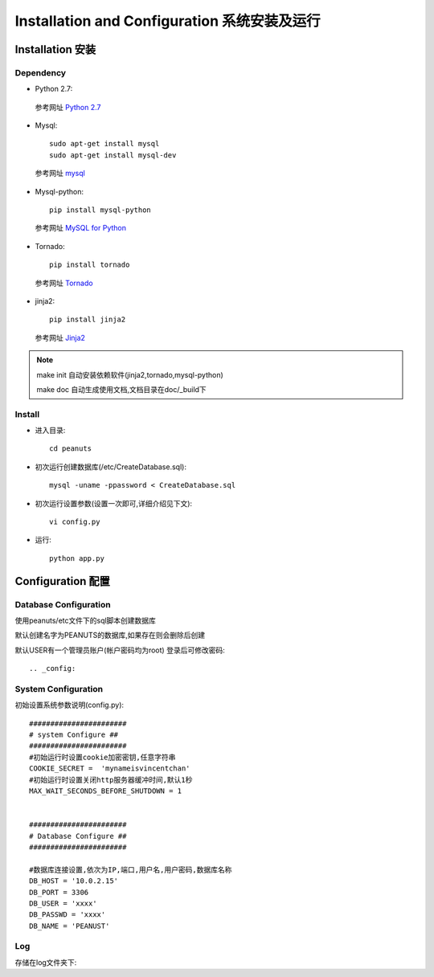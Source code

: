 .. _installation-and-configuaration:


**************************************
Installation and Configuration 系统安装及运行
**************************************

.. _installation

Installation 安装
===============

.. _dependency

Dependency
----------

.. _making-a-list:

* Python 2.7::

 参考网址 `Python 2.7 <http://www.python.org/download/releases/2.7/>`_

* Mysql::

    sudo apt-get install mysql
    sudo apt-get install mysql-dev
    
 参考网址 `mysql <http://www.mysql.com/>`_

* Mysql-python::

    pip install mysql-python

 参考网址 `MySQL for Python <http://sourceforge.net/projects/mysql-python/>`_

* Tornado::
 
    pip install tornado
    
 参考网址 `Tornado <http://www.tornadoweb.cn/>`_

* jinja2::
 
    pip install jinja2
    
 参考网址 `Jinja2 <http://jinja.pocoo.org/docs/#>`_
 
.. note::
   make init 自动安装依赖软件(jinja2,tornado,mysql-python)
   
   make doc  自动生成使用文档,文档目录在doc/_build下
       
.. _install

Install
-------

.. _making-a-list:


* 进入目录::

   cd peanuts     

* 初次运行创建数据库(/etc/CreateDatabase.sql)::

   mysql -uname -ppassword < CreateDatabase.sql      
   
* 初次运行设置参数(设置一次即可,详细介绍见下文)::

   vi config.py            

* 运行::
   
   python app.py          

.. _configuration


Configuration 配置
================

.. _database-config:

Database Configuration
----------------------

使用peanuts/etc文件下的sql脚本创建数据库

默认创建名字为PEANUTS的数据库,如果存在则会删除后创建

默认USER有一个管理员账户(帐户密码均为root) 登录后可修改密码::

.. _config:

System Configuration
--------------------
初始设置系统参数说明(config.py)::

    #######################
    # system Configure ##
    #######################
    #初始运行时设置cookie加密密钥,任意字符串
    COOKIE_SECRET =  'mynameisvincentchan' 
    #初始运行时设置关闭http服务器缓冲时间,默认1秒
    MAX_WAIT_SECONDS_BEFORE_SHUTDOWN = 1
    
    
    #######################
    # Database Configure ##
    #######################
    
    #数据库连接设置,依次为IP,端口,用户名,用户密码,数据库名称
    DB_HOST = '10.0.2.15' 
    DB_PORT = 3306
    DB_USER = 'xxxx'
    DB_PASSWD = 'xxxx'
    DB_NAME = 'PEANUST'

Log
---
存储在log文件夹下::





　　　



